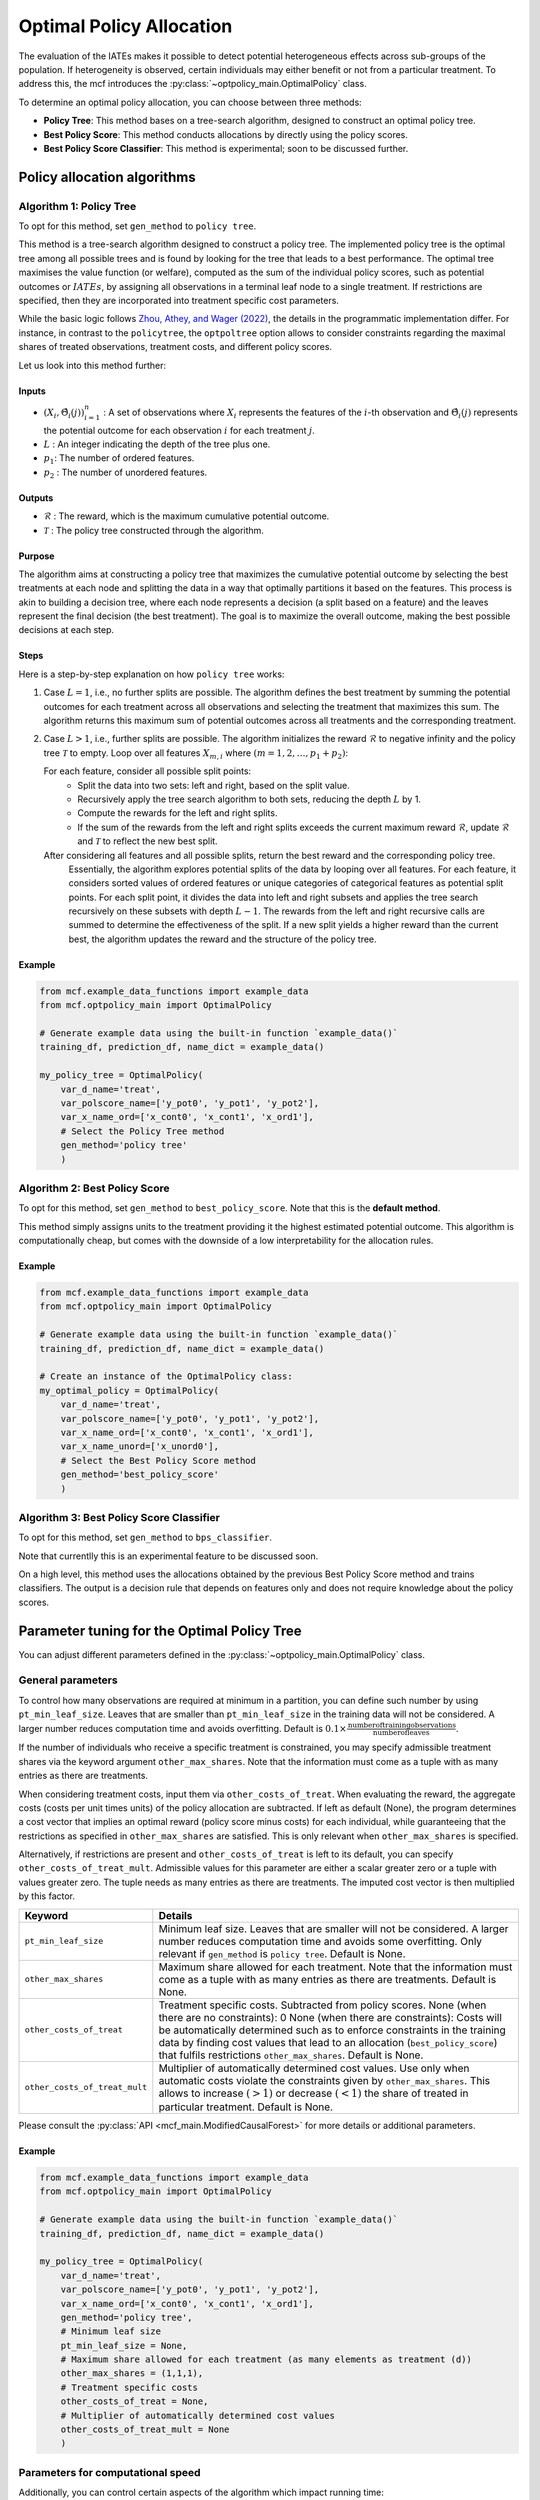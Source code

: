 =========================
Optimal Policy Allocation
=========================

The evaluation of the IATEs makes it possible to detect potential heterogeneous effects across sub-groups of the population.
If heterogeneity is observed, certain individuals may either benefit or not from a particular treatment. 
To address this, the mcf introduces the :py:class:`~optpolicy_main.OptimalPolicy` class.

To determine an optimal policy allocation, you can choose between three methods:

- **Policy Tree**: This method bases on a tree-search algorithm, designed to construct an optimal policy tree. 
- **Best Policy Score**: This method conducts allocations by directly using the policy scores.
- **Best Policy Score Classifier**: This method is experimental; soon to be discussed further.

Policy allocation algorithms
============================

Algorithm 1: Policy Tree
------------------------
To opt for this method, set ``gen_method`` to ``policy tree``.

This method is a tree-search algorithm designed to construct a policy tree.
The implemented policy tree is the optimal tree among all possible trees and is found by looking for the tree that leads to a best performance.
The optimal tree maximises the value function (or welfare), computed as the sum of the individual policy scores, such as potential outcomes or :math:`IATEs`, by assigning all observations in a terminal leaf node to a single treatment.
If restrictions are specified, then they are incorporated into treatment specific cost parameters.

While the basic logic follows `Zhou, Athey, and Wager (2022) <https://doi.org/10.1287/opre.2022.2271>`_, the details in the programmatic implementation differ. 
For instance, in contrast to the ``policytree``, the ``optpoltree`` option allows to consider constraints regarding the maximal shares of treated observations, treatment costs, and different policy scores.

Let us look into this method further:

Inputs
~~~~~~
- :math:`{(X_i, \hat{\Theta}_i(j))}_{i=1}^{n}` : A set of observations where :math:`X_i` represents the features of the :math:`i`-th observation and :math:`\hat{\Theta}_i(j)` represents the potential outcome for each observation :math:`i` for each treatment :math:`j`.
- :math:`L` : An integer indicating the depth of the tree plus one.
- :math:`p_1`: The number of ordered features.
- :math:`p_2` : The number of unordered features.

Outputs
~~~~~~~

- :math:`\mathcal{R}` : The reward, which is the maximum cumulative potential outcome.
- :math:`\mathcal{T}` : The policy tree constructed through the algorithm.

Purpose
~~~~~~~

The algorithm aims at constructing a policy tree that maximizes the cumulative potential outcome by selecting the best treatments at each node and splitting the data in a way that optimally partitions it based on the features.
This process is akin to building a decision tree, where each node represents a decision (a split based on a feature) and the leaves represent the final decision (the best treatment).
The goal is to maximize the overall outcome, making the best possible decisions at each step.

Steps
~~~~~

Here is a step-by-step explanation on how ``policy tree`` works:

1. Case :math:`L = 1`, i.e., no further splits are possible. The algorithm defines the best treatment by summing the potential outcomes for each treatment across all observations and selecting the treatment that maximizes this sum. The algorithm returns this maximum sum of potential outcomes across all treatments and the corresponding treatment.

2. Case :math:`L > 1`, i.e., further splits are possible. The algorithm initializes the reward :math:`\mathcal{R}` to negative infinity and the policy tree :math:`\mathcal{T}` to empty. Loop over all features :math:`X_{m,i}` where :math:`(m = 1, 2, \ldots, p_1 + p_2)`:

   For each feature, consider all possible split points:
     - Split the data into two sets: left and right, based on the split value.
     - Recursively apply the tree search algorithm to both sets, reducing the depth :math:`L` by 1.
     - Compute the rewards for the left and right splits.
     - If the sum of the rewards from the left and right splits exceeds the current maximum reward :math:`\mathcal{R}`, update :math:`\mathcal{R}` and :math:`\mathcal{T}` to reflect the new best split.

   After considering all features and all possible splits, return the best reward and the corresponding policy tree.
    Essentially, the algorithm explores potential splits of the data by looping over all features. 
    For each feature, it considers sorted values of ordered features or unique categories of categorical features as potential split points.
    For each split point, it divides the data into left and right subsets and applies the tree search recursively on these subsets with depth :math:`L - 1`.
    The rewards from the left and right recursive calls are summed to determine the effectiveness of the split.
    If a new split yields a higher reward than the current best, the algorithm updates the reward and the structure of the policy tree.

Example
~~~~~~~

.. code-block:: python
        
    from mcf.example_data_functions import example_data
    from mcf.optpolicy_main import OptimalPolicy
    
    # Generate example data using the built-in function `example_data()`
    training_df, prediction_df, name_dict = example_data()
    
    my_policy_tree = OptimalPolicy(
        var_d_name='treat',
        var_polscore_name=['y_pot0', 'y_pot1', 'y_pot2'],
        var_x_name_ord=['x_cont0', 'x_cont1', 'x_ord1'],
        # Select the Policy Tree method
        gen_method='policy tree'
        )


Algorithm 2: Best Policy Score
------------------------------

To opt for this method, set ``gen_method`` to ``best_policy_score``.
Note that this is the **default method**.

This method simply assigns units to the treatment providing it the highest estimated potential outcome. 
This algorithm is computationally cheap, but comes with the downside of a low interpretability for the allocation rules.

Example
~~~~~~~
       
.. code-block:: python
        
    from mcf.example_data_functions import example_data
    from mcf.optpolicy_main import OptimalPolicy

    # Generate example data using the built-in function `example_data()`
    training_df, prediction_df, name_dict = example_data()

    # Create an instance of the OptimalPolicy class:
    my_optimal_policy = OptimalPolicy(
        var_d_name='treat',
        var_polscore_name=['y_pot0', 'y_pot1', 'y_pot2'],
        var_x_name_ord=['x_cont0', 'x_cont1', 'x_ord1'],
        var_x_name_unord=['x_unord0'],
        # Select the Best Policy Score method
        gen_method='best_policy_score'
        )


Algorithm 3: Best Policy Score Classifier
-----------------------------------------

To opt for this method, set ``gen_method`` to ``bps_classifier``.

Note that currentlly this is an experimental feature to be discussed soon.

On a high level, this method uses the allocations obtained by the previous Best Policy Score method and trains classifiers. 
The output is a decision rule that depends on features only and does not require knowledge about the policy scores.


Parameter tuning for the Optimal Policy Tree
============================================

You can adjust different parameters defined in the :py:class:`~optpolicy_main.OptimalPolicy` class.

General parameters
------------------

To control how many observations are required at minimum in a partition, you can define such number by using ``pt_min_leaf_size``. Leaves that are smaller than ``pt_min_leaf_size`` in the training data will not be considered. A larger number reduces computation time and avoids overfitting. Default is :math:`0.1 \times \frac{\text{{number of training observations}}}{\text{{number of leaves}}}`. 

If the number of individuals who receive a specific treatment is constrained, you may specify admissible treatment shares via the keyword argument ``other_max_shares``. Note that the information must come as a tuple with as many entries as there are treatments.

When considering treatment costs, input them via ``other_costs_of_treat``.  When evaluating the reward, the aggregate costs (costs per unit times units) of the policy allocation are subtracted. If left as default (None), the program determines a cost vector that implies an optimal reward (policy score minus costs) for each individual, while guaranteeing that the restrictions as specified in ``other_max_shares`` are satisfied. This is only relevant when ``other_max_shares`` is specified.

Alternatively, if restrictions are present and ``other_costs_of_treat`` is left to its default, you can specify ``other_costs_of_treat_mult``. Admissible values for this parameter are either a scalar greater zero or a tuple with values greater zero. The tuple needs as many entries as there are treatments. The imputed cost vector is then multiplied by this factor.

.. list-table:: 
   :widths: 25 75
   :header-rows: 1

   * - Keyword
     - Details
   * - ``pt_min_leaf_size``
     - Minimum leaf size. Leaves that are smaller will not be considered. A larger number reduces computation time and avoids some overfitting. Only relevant if ``gen_method`` is ``policy tree``. Default is None.
   * - ``other_max_shares``
     - Maximum share allowed for each treatment. Note that the information must come as a tuple with as many entries as there are treatments. Default is None.
   * - ``other_costs_of_treat``
     - Treatment specific costs. Subtracted from policy scores. None (when there are no constraints): 0 None (when there are constraints): Costs will be automatically determined such as to enforce constraints in the training data by finding cost values that lead to an allocation (``best_policy_score``) that fulfils restrictions ``other_max_shares``. Default is None.
   * - ``other_costs_of_treat_mult``
     - Multiplier of automatically determined cost values. Use only when automatic costs violate the constraints given by ``other_max_shares``. This allows to increase :math:`(>1)` or decrease :math:`(<1)` the share of treated in particular treatment. Default is None.

Please consult the :py:class:`API <mcf_main.ModifiedCausalForest>` for more details or additional parameters. 

Example
~~~~~~~

.. code-block:: python

   from mcf.example_data_functions import example_data
   from mcf.optpolicy_main import OptimalPolicy
   
   # Generate example data using the built-in function `example_data()`
   training_df, prediction_df, name_dict = example_data()
   
   my_policy_tree = OptimalPolicy(
       var_d_name='treat',
       var_polscore_name=['y_pot0', 'y_pot1', 'y_pot2'],
       var_x_name_ord=['x_cont0', 'x_cont1', 'x_ord1'],
       gen_method='policy tree',
       # Minimum leaf size
       pt_min_leaf_size = None,
       # Maximum share allowed for each treatment (as many elements as treatment (d))
       other_max_shares = (1,1,1),
       # Treatment specific costs
       other_costs_of_treat = None,
       # Multiplier of automatically determined cost values
       other_costs_of_treat_mult = None
       )

Parameters for computational speed
----------------------------------

Additionally, you can control certain aspects of the algorithm which impact running time:

- **Tree Depth**: You can specify the depth of the trees via the keyword arguments ``pt_depth_tree_1`` and ``pt_depth_tree_2``. 

  - ``pt_depth_tree_1`` defines the depth of the first optimal tree. The default is 3. Tree depth is defined such that a depth of 1 implies 2 leaves, a depth of 2 implies 4 leaves, a depth of 3 implies 8 leaves, etc.

  - ``pt_depth_tree_2`` defines the depth of the second optimal tree, which builds upon the strata obtained from the leaves of the first tree. If ``pt_depth_tree_2`` is set to 0, the second tree is not built. The default is 1. Together with the default for ``pt_depth_tree_1``, this leads to a total tree of depth 4 (which is not optimal). Tree depth is defined in the same way as for ``pt_depth_tree_1``.

- **Number of Evaluation Points**: ``pt_no_of_evalupoints`` parameter specifies the number of evaluation points for continuous variables during the tree search. It determines how many of the possible splits in the feature space are considered. If the value of ``pt_no_of_evalupoints`` is smaller than the number of distinct values of a certain feature, the algorithm visits fewer splits, thus increasing computational efficiency. However, a lower value may also deviate more from the optimal splitting rule. This parameter is closely related to the approximation parameter of `Zhou, Athey, and Wager (2022) <https://doi.org/10.1287/opre.2022.2271>`_ . This parameter is only relevant if ``gen_method`` is ``policy tree``. The default value (or None) is 100.

.. list-table:: 
   :widths: 30 70
   :header-rows: 1

   * - Keyword
     - Details
   * - ``pt_depth_tree_1``
     -   Depth of 1st optimal tree. Default is 3. 
   * - ``pt_depth_tree_2``
     -   Depth of 2nd optimal tree. Default is 1. 
   * - ``pt_no_of_evalupoints``
     -   Number of evaluation points for continous variables. Default is 100.
